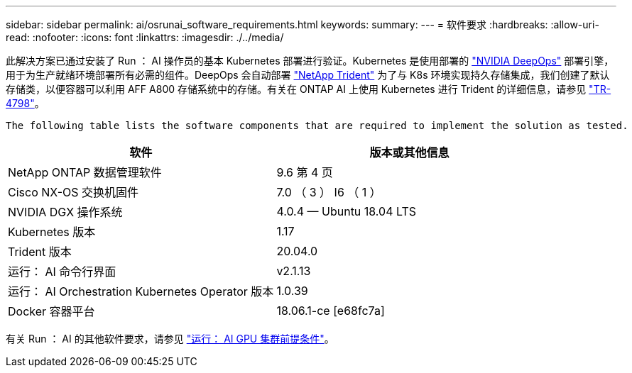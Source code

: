 ---
sidebar: sidebar 
permalink: ai/osrunai_software_requirements.html 
keywords:  
summary:  
---
= 软件要求
:hardbreaks:
:allow-uri-read: 
:nofooter: 
:icons: font
:linkattrs: 
:imagesdir: ./../media/


[role="lead"]
此解决方案已通过安装了 Run ： AI 操作员的基本 Kubernetes 部署进行验证。Kubernetes 是使用部署的 https://github.com/NVIDIA/deepops["NVIDIA DeepOps"^] 部署引擎，用于为生产就绪环境部署所有必需的组件。DeepOps 会自动部署 https://netapp.io/persistent-storage-provisioner-for-kubernetes/["NetApp Trident"^] 为了与 K8s 环境实现持久存储集成，我们创建了默认存储类，以便容器可以利用 AFF A800 存储系统中的存储。有关在 ONTAP AI 上使用 Kubernetes 进行 Trident 的详细信息，请参见 https://www.netapp.com/us/media/tr-4798.pdf["TR-4798"^]。

 The following table lists the software components that are required to implement the solution as tested.
|===
| 软件 | 版本或其他信息 


| NetApp ONTAP 数据管理软件 | 9.6 第 4 页 


| Cisco NX-OS 交换机固件 | 7.0 （ 3 ） I6 （ 1 ） 


| NVIDIA DGX 操作系统 | 4.0.4 — Ubuntu 18.04 LTS 


| Kubernetes 版本 | 1.17 


| Trident 版本 | 20.04.0 


| 运行： AI 命令行界面 | v2.1.13 


| 运行： AI Orchestration Kubernetes Operator 版本 | 1.0.39 


| Docker 容器平台 | 18.06.1-ce [e68fc7a] 
|===
有关 Run ： AI 的其他软件要求，请参见 https://docs.run.ai/Administrator/Cluster-Setup/Run-AI-GPU-Cluster-Prerequisites/["运行： AI GPU 集群前提条件"^]。
